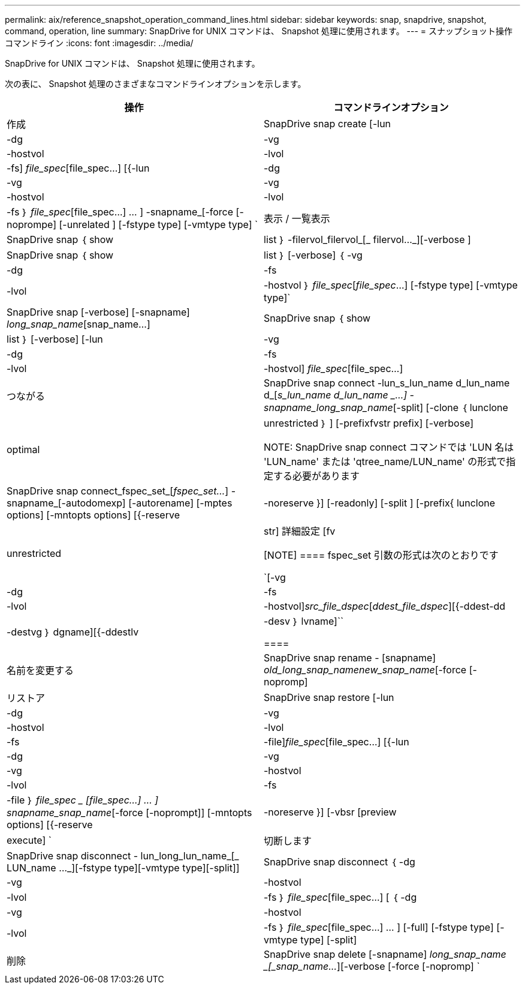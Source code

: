 ---
permalink: aix/reference_snapshot_operation_command_lines.html 
sidebar: sidebar 
keywords: snap, snapdrive, snapshot, command, operation, line 
summary: SnapDrive for UNIX コマンドは、 Snapshot 処理に使用されます。 
---
= スナップショット操作コマンドライン
:icons: font
:imagesdir: ../media/


[role="lead"]
SnapDrive for UNIX コマンドは、 Snapshot 処理に使用されます。

次の表に、 Snapshot 処理のさまざまなコマンドラインオプションを示します。

|===
| 操作 | コマンドラインオプション 


 a| 
作成
 a| 
SnapDrive snap create [-lun | -dg | -vg | -hostvol | -lvol | -fs] _file_spec_[file_spec...] [{-lun | -dg | -vg | -vg | -hostvol | -lvol | -fs ｝ _file_spec_[file_spec...] ... ] -snapname_[-force [-noprompe] [-unrelated ] [-fstype type] [-vmtype type] `



 a| 
表示 / 一覧表示
 a| 
SnapDrive snap ｛ show | list ｝ -filervol_filervol_[_ filervol..._][-verbose ]



 a| 
SnapDrive snap ｛ show | list ｝ [-verbose] ｛ -vg | -dg | -fs | -lvol | -hostvol ｝ _file_spec_[_file_spec_...] [-fstype type] [-vmtype type]`



 a| 
SnapDrive snap [-verbose] [-snapname] _long_snap_name_[snap_name...]



 a| 
SnapDrive snap ｛ show | list ｝ [-verbose] [-lun | -vg | -dg | -fs | -lvol | -hostvol] _file_spec_[file_spec...]



 a| 
つながる
 a| 
SnapDrive snap connect -lun_s_lun_name d_lun_name d_[[-lun-]_s_lun_name d_lun_name _...] -snapname_long_snap_name_[-split] [-clone ｛ lunclone | optimal | unrestricted ｝ ] [-prefixfvstr prefix] [-verbose]


NOTE: SnapDrive snap connect コマンドでは 'LUN 名は 'LUN_name' または 'qtree_name/LUN_name' の形式で指定する必要があります



 a| 
SnapDrive snap connect_fspec_set_[_fspec_set..._] -snapname_[-autodomexp] [-autorename] [-mptes options] [-mntopts options] [{-reserve | -noreserve }] [-readonly] [-split ] [-prefix{ lunclone | unrestricted | str] 詳細設定 [fv

[NOTE]
====
fspec_set 引数の形式は次のとおりです

`[-vg | -dg | -fs|-lvol | -hostvol]_src_file_dspec_[_ddest_file_dspec_][{-ddest-dd|-destvg ｝ dgname][{-ddestlv | -desv ｝ lvname]``

====


 a| 
名前を変更する
 a| 
SnapDrive snap rename - [snapname] _old_long_snap_namenew_snap_name_[-force [-nopromp]



 a| 
リストア
 a| 
SnapDrive snap restore [-lun | -dg | -vg | -hostvol | -lvol | -fs | -file]_file_spec_[file_spec...] [{-lun | -dg | -vg | -vg | -hostvol | -lvol | -fs | -file ｝ _file_spec _ [file_spec...] ... ] snapname_snap_name_[-force [-noprompt]] [-mntopts options] [{-reserve | -noreserve }] [-vbsr [preview | execute] `



 a| 
切断します
 a| 
SnapDrive snap disconnect - lun_long_lun_name_[_ LUN_name ..._][-fstype type][-vmtype type][-split]]



 a| 
SnapDrive snap disconnect ｛ -dg | -vg | -hostvol | -lvol | -fs ｝ _file_spec_[file_spec...] [ ｛ -dg | -vg | -hostvol | -lvol | -fs ｝ _file_spec_[file_spec...] ... ] [-full] [-fstype type] [-vmtype type] [-split]



 a| 
削除
 a| 
SnapDrive snap delete [-snapname] _long_snap_name _[_snap_name..._][-verbose [-force [-nopromp] `

|===